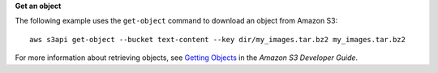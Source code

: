 **Get an object**

The following example uses the ``get-object`` command to download an object from Amazon S3::

  aws s3api get-object --bucket text-content --key dir/my_images.tar.bz2 my_images.tar.bz2

For more information about retrieving objects, see `Getting Objects`_ in the *Amazon S3 Developer Guide*.

.. _Getting Objects: http://docs.aws.amazon.com/AmazonS3/latest/dev/GettingObjectsUsingAPIs.html
